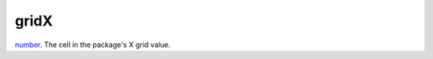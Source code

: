 gridX
====================================================================================================

`number`_. The cell in the package's X grid value.

.. _`number`: ../../../lua/type/number.html
